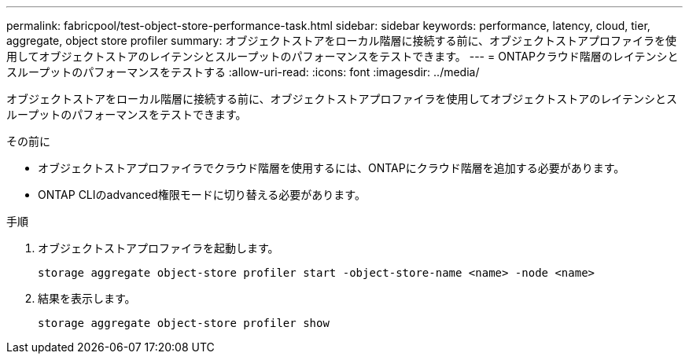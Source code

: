 ---
permalink: fabricpool/test-object-store-performance-task.html 
sidebar: sidebar 
keywords: performance, latency, cloud, tier, aggregate, object store profiler 
summary: オブジェクトストアをローカル階層に接続する前に、オブジェクトストアプロファイラを使用してオブジェクトストアのレイテンシとスループットのパフォーマンスをテストできます。 
---
= ONTAPクラウド階層のレイテンシとスループットのパフォーマンスをテストする
:allow-uri-read: 
:icons: font
:imagesdir: ../media/


[role="lead"]
オブジェクトストアをローカル階層に接続する前に、オブジェクトストアプロファイラを使用してオブジェクトストアのレイテンシとスループットのパフォーマンスをテストできます。

.その前に
* オブジェクトストアプロファイラでクラウド階層を使用するには、ONTAPにクラウド階層を追加する必要があります。
* ONTAP CLIのadvanced権限モードに切り替える必要があります。


.手順
. オブジェクトストアプロファイラを起動します。
+
`storage aggregate object-store profiler start -object-store-name <name> -node <name>`

. 結果を表示します。
+
`storage aggregate object-store profiler show`


